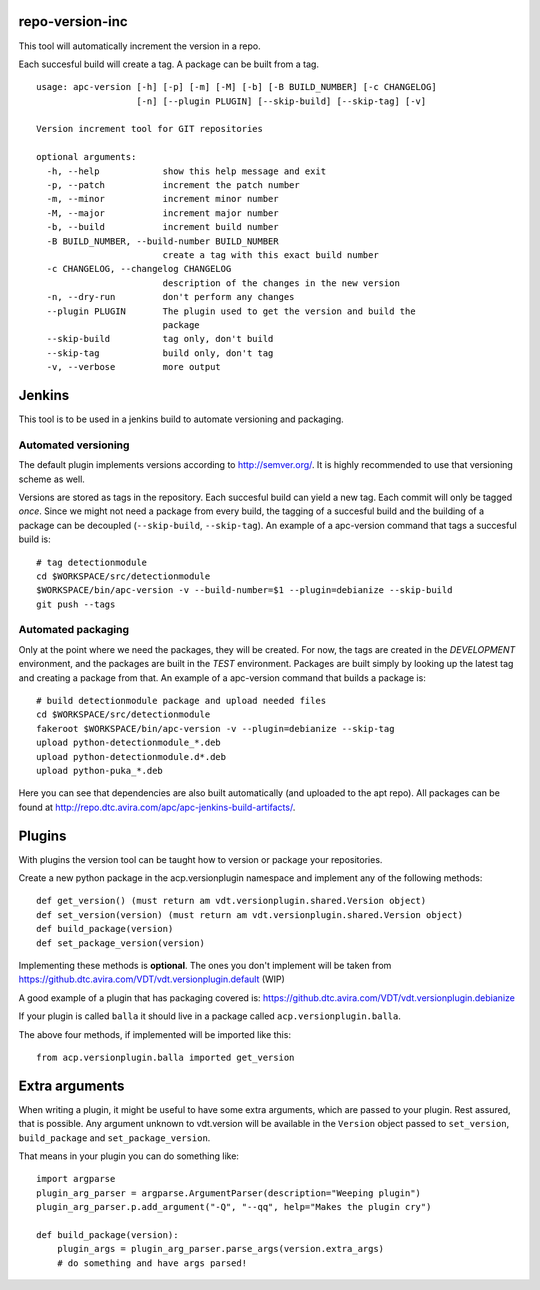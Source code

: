 repo-version-inc
================

This tool will automatically increment the version in a repo.

Each succesful build will create a tag.
A package can be built from a tag.

::

    usage: apc-version [-h] [-p] [-m] [-M] [-b] [-B BUILD_NUMBER] [-c CHANGELOG]
                       [-n] [--plugin PLUGIN] [--skip-build] [--skip-tag] [-v]

    Version increment tool for GIT repositories

    optional arguments:
      -h, --help            show this help message and exit
      -p, --patch           increment the patch number
      -m, --minor           increment minor number
      -M, --major           increment major number
      -b, --build           increment build number
      -B BUILD_NUMBER, --build-number BUILD_NUMBER
                            create a tag with this exact build number
      -c CHANGELOG, --changelog CHANGELOG
                            description of the changes in the new version
      -n, --dry-run         don't perform any changes
      --plugin PLUGIN       The plugin used to get the version and build the
                            package
      --skip-build          tag only, don't build
      --skip-tag            build only, don't tag
      -v, --verbose         more output

Jenkins
=======

This tool is to be used in a jenkins build to automate versioning and packaging.

Automated versioning
--------------------

The default plugin implements versions according to http://semver.org/. It is highly
recommended to use that versioning scheme as well.

Versions are stored as tags in the repository. Each succesful build can yield a new tag.
Each commit will only be tagged *once*. Since we might not need a package from every build,
the tagging of a succesful build and the building of a package can be decoupled
(``--skip-build``, ``--skip-tag``). An example of a apc-version command that tags a
succesful build is::

    # tag detectionmodule
    cd $WORKSPACE/src/detectionmodule
    $WORKSPACE/bin/apc-version -v --build-number=$1 --plugin=debianize --skip-build
    git push --tags

Automated packaging
-------------------

Only at the point where we need the packages, they will be
created. For now, the tags are created in the *DEVELOPMENT* environment, and the
packages are built in the *TEST* environment. Packages are built simply by looking up the
latest tag and creating a package from that. An example of a apc-version command that
builds a package is::

    # build detectionmodule package and upload needed files
    cd $WORKSPACE/src/detectionmodule
    fakeroot $WORKSPACE/bin/apc-version -v --plugin=debianize --skip-tag
    upload python-detectionmodule_*.deb
    upload python-detectionmodule.d*.deb
    upload python-puka_*.deb

Here you can see that dependencies are also built automatically (and uploaded to the apt repo).
All packages can be found at http://repo.dtc.avira.com/apc/apc-jenkins-build-artifacts/.

Plugins
=======

With plugins the version tool can be taught how to version or package your repositories.

Create a new python package in the acp.versionplugin namespace and implement any of the following methods::

    def get_version() (must return am vdt.versionplugin.shared.Version object)
    def set_version(version) (must return am vdt.versionplugin.shared.Version object)
    def build_package(version)
    def set_package_version(version)

Implementing these methods is **optional**. The ones you don't implement will be taken
from https://github.dtc.avira.com/VDT/vdt.versionplugin.default (WIP)

A good example of a plugin that has packaging covered is: https://github.dtc.avira.com/VDT/vdt.versionplugin.debianize

If your plugin is called ``balla`` it should live in a package called ``acp.versionplugin.balla``.

The above four methods, if implemented will be imported like this::

    from acp.versionplugin.balla imported get_version

Extra arguments
===============

When writing a plugin, it might be useful to have some extra arguments, which are passed to your plugin.
Rest assured, that is possible. Any argument unknown to vdt.version will be available in the ``Version``
object passed to ``set_version``, ``build_package`` and ``set_package_version``.

That means in your plugin you can do something like::

    import argparse
    plugin_arg_parser = argparse.ArgumentParser(description="Weeping plugin")
    plugin_arg_parser.p.add_argument("-Q", "--qq", help="Makes the plugin cry")

    def build_package(version):
        plugin_args = plugin_arg_parser.parse_args(version.extra_args)
        # do something and have args parsed!
